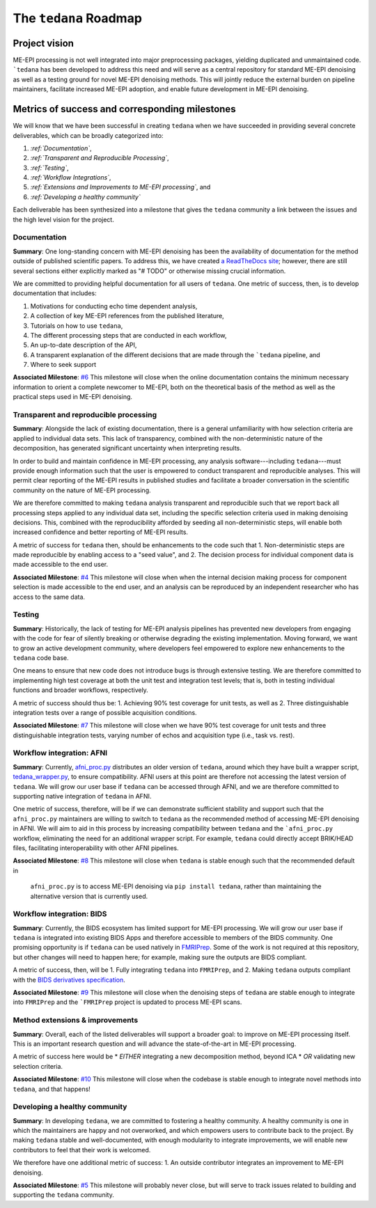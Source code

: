 The ``tedana`` Roadmap
======================

Project vision
--------------

ME-EPI processing is not well integrated into major preprocessing packages,
yielding duplicated and unmaintained code.
```tedana`` has been developed to address this need and will serve as a central repository
for standard ME-EPI denoising as well as a testing ground for novel ME-EPI denoising methods.
This will jointly reduce the external burden on pipeline maintainers,
facilitate increased ME-EPI adoption, and enable future development in ME-EPI denoising.

Metrics of success and corresponding milestones
-----------------------------------------------

We will know that we have been successful in creating ``tedana`` when we have succeeded in providing
several concrete deliverables, which can be broadly categorized into:

1. *:ref:`Documentation`*,
2. *:ref:`Transparent and Reproducible Processing`*,
3. *:ref:`Testing`*,
4. *:ref:`Workflow Integrations`*,
5. *:ref:`Extensions and Improvements to ME-EPI processing`*, and
6. *:ref:`Developing a healthy community`*

Each deliverable has been synthesized into a milestone that gives the ``tedana`` community a link
between the issues and the high level vision for the project.

.. _Documentation:

Documentation
`````````````
**Summary**:
One long-standing concern with ME-EPI denoising has been the availability of
documentation for the method outside of published scientific papers.
To address this, we have created `a ReadTheDocs site`_;
however, there are still several sections either explicitly marked as "# TODO"
or otherwise missing crucial information.

We are committed to providing helpful documentation for all users of ``tedana``.
One metric of success, then, is to develop documentation that includes:

1. Motivations for conducting echo time dependent analysis,
2. A collection of key ME-EPI references from the published literature,
3. Tutorials on how to use ``tedana``,
4. The different processing steps that are conducted in each workflow,
5. An up-to-date description of the API,
6. A transparent explanation of the different decisions that are made through the ```tedana`` pipeline, and
7. Where to seek support

.. _a ReadTheDocs site: https://tedana.readthedocs.io

**Associated Milestone**: `#6`_
This milestone will close when the online documentation contains the minimum necessary information
to orient a complete newcomer to ME-EPI, both on the theoretical basis of the method as well as
the practical steps used in ME-EPI denoising.

.. _#6: https://github.com/ME-ICA/tedana/milestone/6

.. _Transparent and Reproducible Processing:

Transparent and reproducible processing
```````````````````````````````````````
**Summary**:
Alongside the lack of existing documentation,
there is a general unfamiliarity with how selection criteria are applied to individual data sets.
This lack of transparency, combined with the non-deterministic nature of the decomposition,
has generated significant uncertainty when interpreting results.

In order to build and maintain confidence in ME-EPI processing,
any analysis software---including ``tedana``---must provide enough information such that
the user is empowered to conduct transparent and reproducible analyses.
This will permit clear reporting of the ME-EPI results in published studies
and facilitate a broader conversation in the scientific community on the nature of ME-EPI processing.

We are therefore committed to making ``tedana`` analysis transparent and reproducible
such that we report back all processing steps applied to any individual data set,
including the specific selection criteria used in making denoising decisions.
This, combined with the reproducibility afforded by seeding all non-deterministic steps,
will enable both increased confidence and better reporting of ME-EPI results.

A metric of success for ``tedana`` then, should be enhancements to the code such that
1. Non-deterministic steps are made reproducible by enabling access to a "seed value", and
2. The decision process for individual component data is made accessible to the end user.

**Associated Milestone**: `#4`_
This milestone will close when when the internal decision making process for
component selection is made accessible to the end user,
and an analysis can be reproduced by an independent researcher who has access to the same data.

.. _#4: https://github.com/ME-ICA/tedana/milestone/4

.. _Testing:

Testing
```````
**Summary**:
Historically, the lack of testing for ME-EPI analysis pipelines has prevented new
developers from engaging with the code for fear of silently breaking or otherwise degrading
the existing implementation.
Moving forward, we want to grow an active development community,
where developers feel empowered to explore new enhancements to the ``tedana`` code base.

One means to ensure that new code does not introduce bugs is through extensive testing.
We are therefore committed to implementing high test coverage at both
the unit test and integration test levels;
that is, both in testing individual functions and broader workflows, respectively.

A metric of success should thus be:
1. Achieving 90% test coverage for unit tests, as well as
2. Three distinguishable integration tests over a range of possible acquisition conditions.

**Associated Milestone**: `#7`_
This milestone will close when we have 90% test coverage for unit tests and
three distinguishable integration tests,
varying number of echos and acquisition type (i.e., task vs. rest).

.. _#7: https://github.com/ME-ICA/tedana/milestone/7

.. _Workflow Integrations:

Workflow integration: AFNI
``````````````````````````
**Summary**:
Currently, `afni_proc.py`_ distributes an older version of ``tedana``,
around which they have built a wrapper script, `tedana_wrapper.py`_, to ensure compatibility.
AFNI users at this point are therefore not accessing the latest version of ``tedana``.
We will grow our user base if ``tedana`` can be accessed through AFNI,
and we are therefore committed to supporting native integration of ``tedana`` in AFNI.

.. _afni_proc.py: https://afni.nimh.nih.gov/pub/dist/doc/program_help/afni_proc.py.html
.. _tedana_wrapper.py: https://github.com/afni/afni/blob/a3288abefb66bc7c76e98fdf13425ab48651bf36/src/python_scripts/afni_python/tedana_wrapper.py

One metric of success, therefore, will be if we can demonstrate sufficient stability and support
such that the ``afni_proc.py`` maintainers are willing to switch to ``tedana`` as the recommended
method of accessing ME-EPI denoising in AFNI.
We will aim to aid in this process by increasing compatibility between ``tedana``
and the ```afni_proc.py`` workflow, eliminating the need for an additional wrapper script.
For example, ``tedana`` could directly accept BRIK/HEAD files,
facilitating interoperability with other AFNI pipelines.

**Associated Milestone**: `#8`_
This milestone will close when ``tedana`` is stable enough such that the recommended default in
 ``afni_proc.py`` is to access ME-EPI denoising via ``pip install tedana``,
 rather than maintaining the alternative version that is currently used.

.. _#8: https://github.com/ME-ICA/tedana/milestone/8

Workflow integration: BIDS
``````````````````````````
**Summary**:
Currently, the BIDS ecosystem has limited support for ME-EPI processing.
We will grow our user base if ``tedana`` is integrated into existing BIDS Apps and
therefore accessible to members of the BIDS community.
One promising opportunity is if ``tedana`` can be used natively in `FMRIPrep`_.
Some of the work is not required at this repository, but other changes will need to happen here;
for example, making sure the outputs are BIDS compliant.

A metric of success, then, will be
1. Fully integrating ``tedana`` into ``FMRIPrep``, and
2. Making ``tedana`` outputs compliant with the `BIDS derivatives specification`_.

.. _FMRIPrep: https://github.com/poldracklab/fmriprep
.. _BIDS derivatives specification: https://docs.google.com/document/d/1Wwc4A6Mow4ZPPszDIWfCUCRNstn7d_zzaWPcfcHmgI4/edit

**Associated Milestone**: `#9`_
This milestone will close when the denoising steps of ``tedana`` are stable enough
to integrate into ``FMRIPrep`` and the ```FMRIPrep`` project is updated to process ME-EPI scans.

.. _#9: https://github.com/ME-ICA/tedana/milestone/9

.. _Extensions and Improvements to ME-EPI processing:

Method extensions & improvements
````````````````````````````````
**Summary**:
Overall, each of the listed deliverables will support a broader goal:
to improve on ME-EPI processing itself.
This is an important research question and will advance the state-of-the-art in ME-EPI processing.

A metric of success here would be
* *EITHER* integrating a new decomposition method, beyond ICA
* *OR* validating new selection criteria.

**Associated Milestone**: `#10`_
This milestone will close when the codebase is stable enough to integrate novel methods
into ``tedana``, and that happens!

.. _#10: https://github.com/ME-ICA/tedana/milestone/10

.. _Developing a healthy community:

Developing a healthy community
``````````````````````````````
**Summary**:
In developing ``tedana``, we are committed to  fostering a healthy community.
A healthy community is one in which the maintainers are happy and not overworked,
and which empowers users to contribute back to the project.
By making ``tedana`` stable and well-documented, with enough modularity to integrate improvements,
we will enable new contributors to feel that their work is welcomed.

We therefore have one additional metric of success:
1. An outside contributor integrates an improvement to ME-EPI denoising.

**Associated Milestone**: `#5`_
This milestone will probably never close,
but will serve to track issues related to building and supporting the ``tedana`` community.

.. _#5: https://github.com/ME-ICA/tedana/milestone/5
